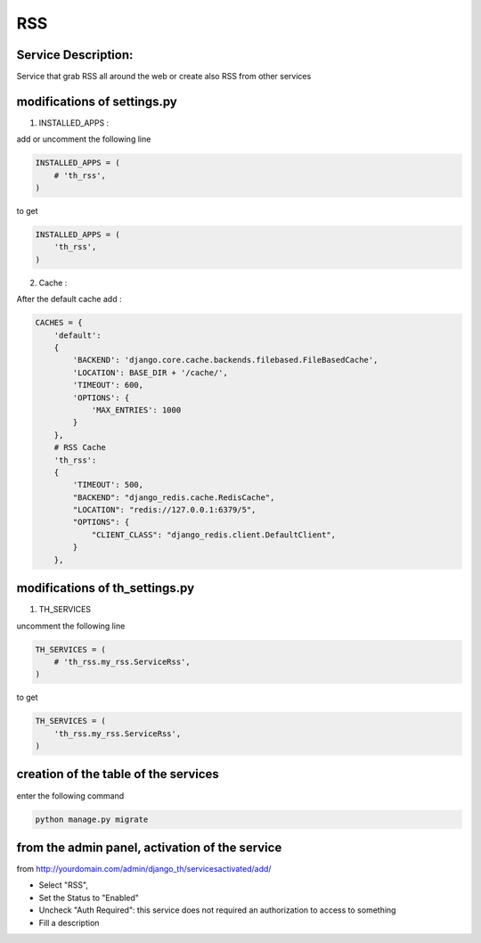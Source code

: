 RSS
===

Service Description:
--------------------

Service that grab RSS all around the web or create also RSS from other services

modifications of settings.py
----------------------------

1) INSTALLED_APPS :

add or uncomment the following line

.. code-block:: python

    INSTALLED_APPS = (
        # 'th_rss',
    )

to get

.. code-block:: python

    INSTALLED_APPS = (
        'th_rss',
    )

2) Cache :

After the default cache add :

.. code-block:: python

    CACHES = {
        'default':
        {
            'BACKEND': 'django.core.cache.backends.filebased.FileBasedCache',
            'LOCATION': BASE_DIR + '/cache/',
            'TIMEOUT': 600,
            'OPTIONS': {
                'MAX_ENTRIES': 1000
            }
        },
        # RSS Cache
        'th_rss':
        {
            'TIMEOUT': 500,
            "BACKEND": "django_redis.cache.RedisCache",
            "LOCATION": "redis://127.0.0.1:6379/5",
            "OPTIONS": {
                "CLIENT_CLASS": "django_redis.client.DefaultClient",
            }
        },

modifications of th_settings.py
-------------------------------

1) TH_SERVICES

uncomment the following line

.. code-block:: python

    TH_SERVICES = (
        # 'th_rss.my_rss.ServiceRss',
    )

to get

.. code-block:: python

    TH_SERVICES = (
        'th_rss.my_rss.ServiceRss',
    )

creation of the table of the services
-------------------------------------

enter the following command

.. code-block:: bash

    python manage.py migrate


from the admin panel, activation of the service
-----------------------------------------------

from http://yourdomain.com/admin/django_th/servicesactivated/add/

* Select "RSS",
* Set the Status to "Enabled"
* Uncheck "Auth Required": this service does not required an authorization to access to something
* Fill a description


